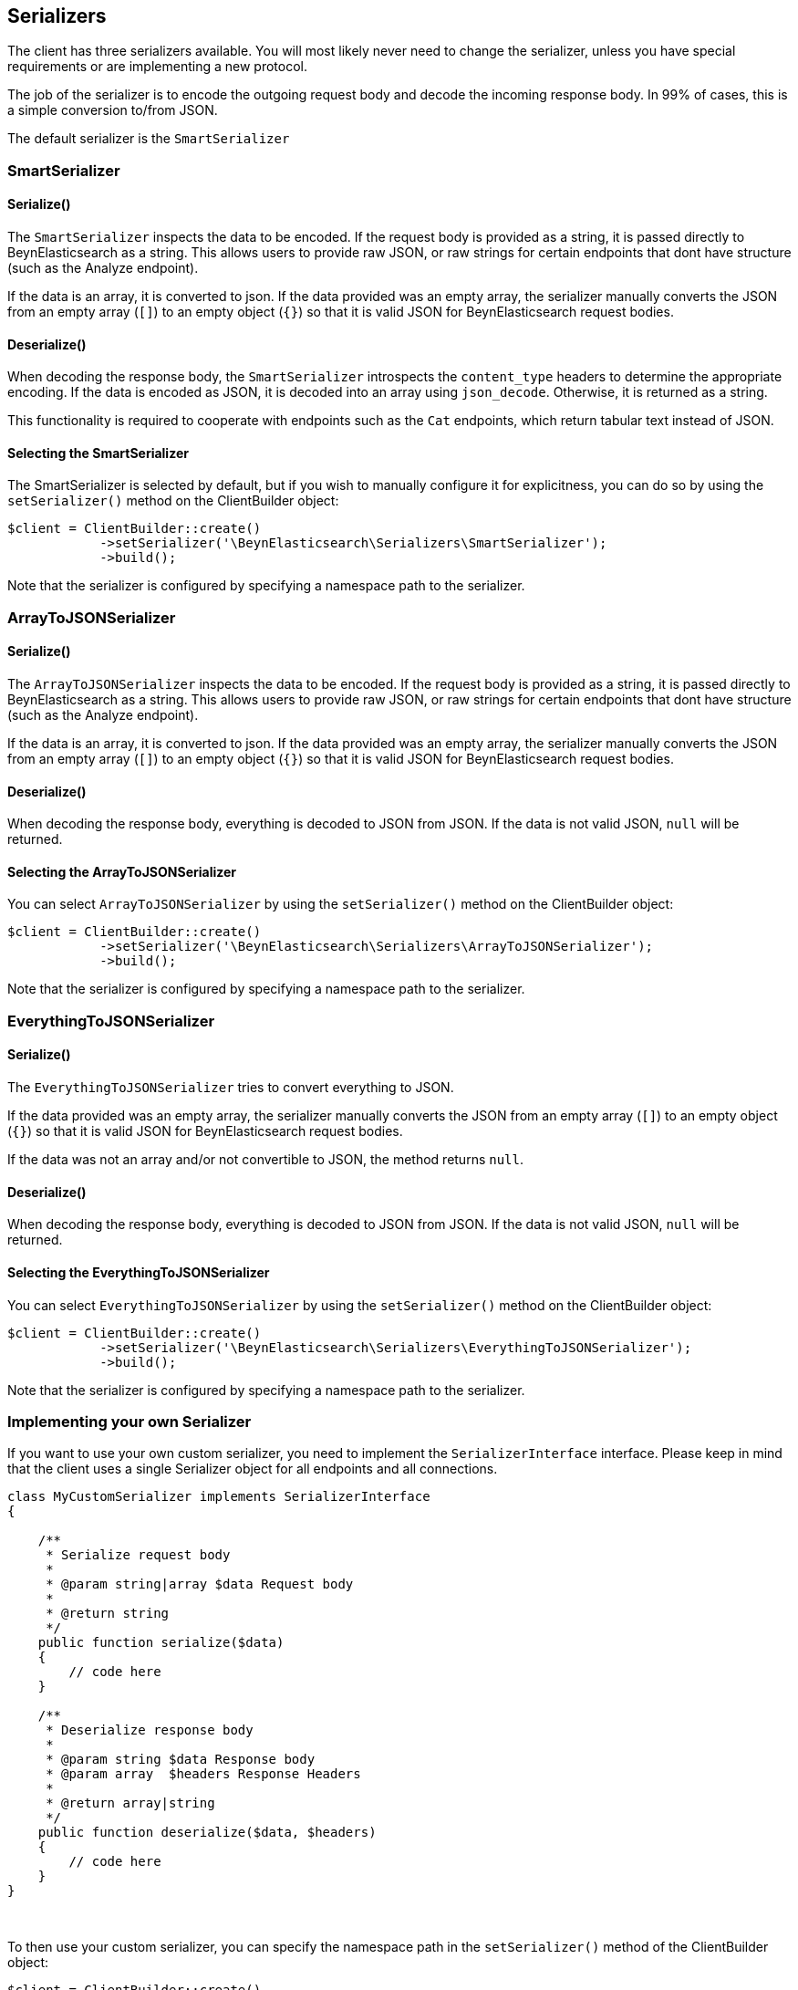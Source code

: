 [[serializers]]
== Serializers

The client has three serializers available.  You will most likely never need
to change the serializer, unless you have special requirements or are
implementing a new protocol.

The job of the serializer is to encode the outgoing request body and decode
the incoming response body.  In 99% of cases, this is a simple conversion
to/from JSON.

The default serializer is the `SmartSerializer`

=== SmartSerializer
==== Serialize()
The `SmartSerializer` inspects the data to be encoded.  If the request body
is provided as a string, it is passed directly to BeynElasticsearch as a string.
This allows users to provide raw JSON, or raw strings for certain endpoints that
dont have structure (such as the Analyze endpoint).

If the data is an array, it is converted to json.  If the data provided was an
empty array, the serializer manually converts the JSON from an empty array (`[]`)
to an empty object (`{}`) so that it is valid JSON for BeynElasticsearch request
bodies.

==== Deserialize()
When decoding the response body, the `SmartSerializer` introspects the
`content_type` headers to determine the appropriate encoding.  If the data is
encoded as JSON, it is decoded into an array using `json_decode`.  Otherwise,
it is returned as a string.

This functionality is required to cooperate with endpoints such as the `Cat`
endpoints, which return tabular text instead of JSON.

==== Selecting the SmartSerializer

The SmartSerializer is selected by default, but if you wish to manually configure it for explicitness, you can
do so by using the `setSerializer()` method on the ClientBuilder object:

[source,php]
----
$client = ClientBuilder::create()
            ->setSerializer('\BeynElasticsearch\Serializers\SmartSerializer');
            ->build();
----

Note that the serializer is configured by specifying a namespace path to the serializer.

=== ArrayToJSONSerializer
==== Serialize()
The `ArrayToJSONSerializer` inspects the data to be encoded.  If the request body
is provided as a string, it is passed directly to BeynElasticsearch as a string.
This allows users to provide raw JSON, or raw strings for certain endpoints that
dont have structure (such as the Analyze endpoint).

If the data is an array, it is converted to json.  If the data provided was an
empty array, the serializer manually converts the JSON from an empty array (`[]`)
to an empty object (`{}`) so that it is valid JSON for BeynElasticsearch request
bodies.

==== Deserialize()
When decoding the response body, everything is decoded to JSON from JSON.  If
the data is not valid JSON, `null` will be returned.

==== Selecting the ArrayToJSONSerializer

You can select  `ArrayToJSONSerializer` by using the `setSerializer()` method on the ClientBuilder object:

[source,php]
----
$client = ClientBuilder::create()
            ->setSerializer('\BeynElasticsearch\Serializers\ArrayToJSONSerializer');
            ->build();
----

Note that the serializer is configured by specifying a namespace path to the serializer.

=== EverythingToJSONSerializer
==== Serialize()
The `EverythingToJSONSerializer` tries to convert everything to JSON.

If the data provided was an empty array, the serializer manually converts the
JSON from an empty array (`[]`) to an empty object (`{}`) so that it is valid
JSON for BeynElasticsearch request bodies.

If the data was not an array and/or not convertible to JSON, the method returns
`null`.

==== Deserialize()
When decoding the response body, everything is decoded to JSON from JSON.  If
the data is not valid JSON, `null` will be returned.

==== Selecting the EverythingToJSONSerializer

You can select  `EverythingToJSONSerializer` by using the `setSerializer()` method on the ClientBuilder object:

[source,php]
----
$client = ClientBuilder::create()
            ->setSerializer('\BeynElasticsearch\Serializers\EverythingToJSONSerializer');
            ->build();
----

Note that the serializer is configured by specifying a namespace path to the serializer.

=== Implementing your own Serializer
If you want to use your own custom serializer, you need to implement the `SerializerInterface` interface.  Please
keep in mind that the client uses a single Serializer object for all endpoints and all connections.


[source,php]
----
class MyCustomSerializer implements SerializerInterface
{

    /**
     * Serialize request body
     *
     * @param string|array $data Request body
     *
     * @return string
     */
    public function serialize($data)
    {
        // code here
    }

    /**
     * Deserialize response body
     *
     * @param string $data Response body
     * @param array  $headers Response Headers
     *
     * @return array|string
     */
    public function deserialize($data, $headers)
    {
        // code here
    }
}
----
{zwsp} +

To then use your custom serializer, you can specify the namespace path in the `setSerializer()` method of the ClientBuilder
object:

[source,php]
----
$client = ClientBuilder::create()
            ->setSerializer('\MyProject\Serializers\MyCustomSerializer');
            ->build();
----

Alternatively, if your serializer has a constructor or further initialization that should occur before given to the
client, you can instantiate an object and provide that instead:

[source,php]
----
$mySerializer = new MyCustomSerializer($a, $b, $c);
$mySerializer->setFoo("bar");

$client = ClientBuilder::create()
            ->setSerializer($mySerializer);
            ->build();
----


